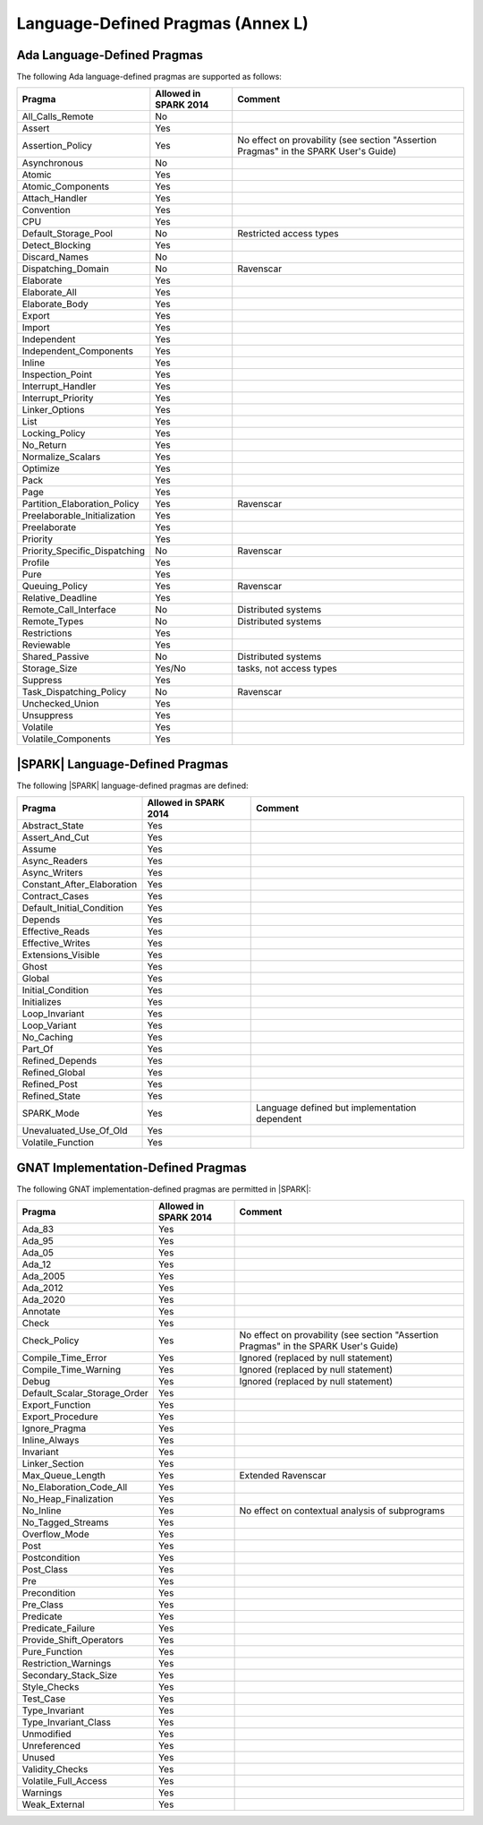 .. _language_defined_pragmas:

Language-Defined Pragmas (Annex L)
==================================

Ada Language-Defined Pragmas
----------------------------


The following Ada language-defined pragmas are supported as follows:

============================= ====================== ===============================================
Pragma                        Allowed in SPARK 2014  Comment
============================= ====================== ===============================================
All_Calls_Remote	      No
Assert             	      Yes
Assertion_Policy	      Yes                    No effect on provability (see section "Assertion Pragmas" in the SPARK User's Guide)
Asynchronous       	      No
Atomic          	      Yes
Atomic_Components  	      Yes
Attach_Handler     	      Yes
Convention         	      Yes
CPU             	      Yes
Default_Storage_Pool   	      No		     Restricted access types
Detect_Blocking	  	      Yes
Discard_Names 	  	      No
Dispatching_Domain 	      No		     Ravenscar
Elaborate          	      Yes
Elaborate_All      	      Yes
Elaborate_Body     	      Yes
Export             	      Yes
Import             	      Yes
Independent        	      Yes
Independent_Components 	      Yes
Inline             	      Yes
Inspection_Point   	      Yes
Interrupt_Handler  	      Yes
Interrupt_Priority 	      Yes
Linker_Options     	      Yes
List               	      Yes
Locking_Policy    	      Yes
No_Return          	      Yes
Normalize_Scalars  	      Yes
Optimize           	      Yes
Pack              	      Yes
Page               	      Yes
Partition_Elaboration_Policy  Yes                    Ravenscar
Preelaborable_Initialization  Yes
Preelaborate       	      Yes
Priority  	  	      Yes
Priority_Specific_Dispatching No                     Ravenscar
Profile            	      Yes
Pure               	      Yes
Queuing_Policy 	 	      Yes                    Ravenscar
Relative_Deadline  	      Yes
Remote_Call_Interface 	      No		     Distributed systems
Remote_Types 	 	      No		     Distributed systems
Restrictions 	 	      Yes
Reviewable         	      Yes
Shared_Passive     	      No                     Distributed systems
Storage_Size 	 	      Yes/No                 tasks, not access types
Suppress           	      Yes
Task_Dispatching_Policy       No		     Ravenscar
Unchecked_Union	 	      Yes
Unsuppress 	  	      Yes
Volatile           	      Yes
Volatile_Components 	      Yes
============================= ====================== ===============================================


|SPARK| Language-Defined Pragmas
--------------------------------


The following |SPARK| language-defined pragmas are defined:

============================= ====================== =================================================
Pragma                        Allowed in SPARK 2014  Comment
============================= ====================== =================================================
Abstract_State	 	      Yes
Assert_And_Cut	 	      Yes
Assume		 	      Yes
Async_Readers		      Yes
Async_Writers		      Yes
Constant_After_Elaboration    Yes
Contract_Cases     	      Yes
Default_Initial_Condition     Yes
Depends		 	      Yes
Effective_Reads		      Yes
Effective_Writes	      Yes
Extensions_Visible            Yes
Ghost                         Yes
Global		 	      Yes
Initial_Condition  	      Yes
Initializes	  	      Yes
Loop_Invariant	 	      Yes
Loop_Variant	  	      Yes
No_Caching                    Yes
Part_Of			      Yes
Refined_Depends    	      Yes
Refined_Global	 	      Yes
Refined_Post 	 	      Yes
Refined_State 	 	      Yes
SPARK_Mode         	      Yes                    Language defined but implementation dependent
Unevaluated_Use_Of_Old        Yes
Volatile_Function             Yes
============================= ====================== =================================================

GNAT Implementation-Defined Pragmas
-----------------------------------


The following GNAT implementation-defined pragmas are permitted in |SPARK|:

============================= ====================== =================================================
Pragma                        Allowed in SPARK 2014  Comment
============================= ====================== =================================================
Ada_83			      Yes
Ada_95			      Yes
Ada_05			      Yes
Ada_12             	      Yes
Ada_2005		      Yes
Ada_2012           	      Yes
Ada_2020           	      Yes
Annotate		      Yes
Check	 		      Yes
Check_Policy 		      Yes                    No effect on provability (see section "Assertion Pragmas" in the SPARK User's Guide)
Compile_Time_Error	      Yes		     Ignored (replaced by null statement)
Compile_Time_Warning	      Yes		     Ignored (replaced by null statement)
Debug			      Yes		     Ignored (replaced by null statement)
Default_Scalar_Storage_Order  Yes
Export_Function               Yes
Export_Procedure              Yes
Ignore_Pragma      	      Yes
Inline_Always      	      Yes
Invariant                     Yes
Linker_Section      	      Yes
Max_Queue_Length              Yes                    Extended Ravenscar
No_Elaboration_Code_All       Yes
No_Heap_Finalization          Yes
No_Inline                     Yes                    No effect on contextual analysis of subprograms
No_Tagged_Streams             Yes
Overflow_Mode                 Yes
Post		  	      Yes
Postcondition   	      Yes
Post_Class	  	      Yes
Pre		  	      Yes
Precondition	  	      Yes
Pre_Class	  	      Yes
Predicate                     Yes
Predicate_Failure             Yes
Provide_Shift_Operators       Yes
Pure_Function      	      Yes
Restriction_Warnings  	      Yes
Secondary_Stack_Size          Yes
Style_Checks      	      Yes
Test_Case          	      Yes
Type_Invariant                Yes
Type_Invariant_Class          Yes
Unmodified                    Yes
Unreferenced                  Yes
Unused                        Yes
Validity_Checks               Yes
Volatile_Full_Access          Yes
Warnings           	      Yes
Weak_External          	      Yes
============================= ====================== =================================================
